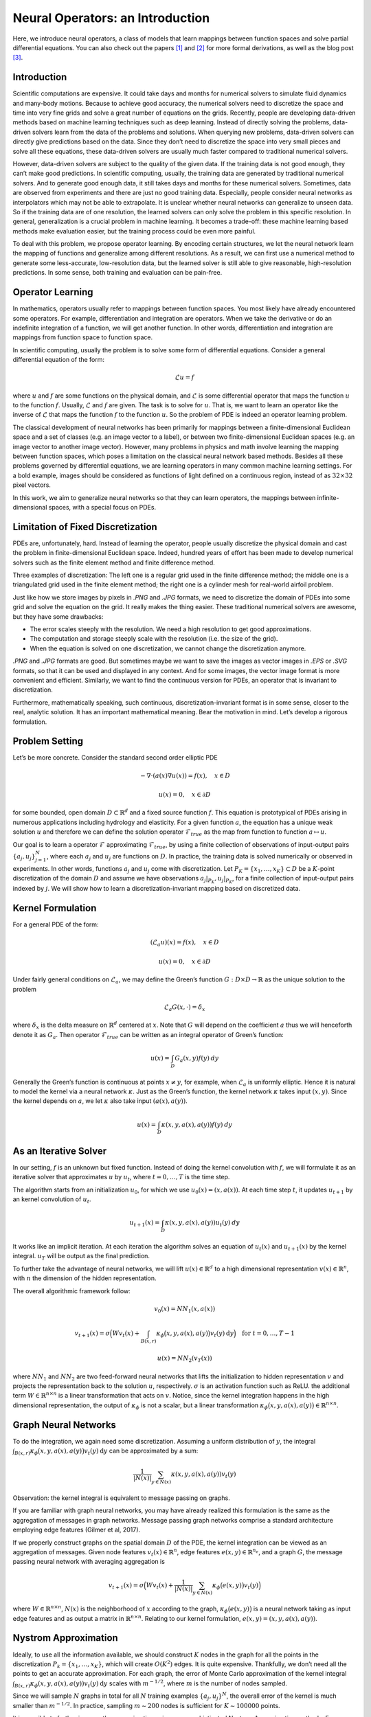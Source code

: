 .. _neuralop_intro:

=================================
Neural Operators: an Introduction
=================================


Here, we introduce neural operators, a class of models that learn
mappings between function spaces and solve partial differential equations.
You can also check out the papers [1]_ and [2]_ for more formal derivations,
as well as the blog post [3]_.

Introduction
============

Scientific computations are expensive.
It could take days and months for numerical solvers to simulate fluid dynamics and many-body motions.
Because to achieve good accuracy,
the numerical solvers need to discretize the space and time into very fine grids
and solve a great number of equations on the grids.
Recently, people are developing data-driven methods based on machine learning techniques such as deep learning.
Instead of directly solving the problems, data-driven solvers learn from the data of the problems and solutions.
When querying new problems, data-driven solvers can directly give predictions based on the data.
Since they don’t need to discretize the space into very small pieces and solve all these equations,
these data-driven solvers are usually much faster compared to traditional numerical solvers.

However, data-driven solvers are subject to the quality of the given data.
If the training data is not good enough, they can’t make good predictions.
In scientific computing, usually, the training data are generated by traditional numerical solvers.
And to generate good enough data, it still takes days and months for these numerical solvers.
Sometimes, data are observed from experiments and there are just no good training data.
Especially, people consider neural networks as interpolators which may not be able to extrapolate.
It is unclear whether neural networks can generalize to unseen data.
So if the training data are of one resolution,
the learned solvers can only solve the problem in this specific resolution.
In general, generalization is a crucial problem in machine learning.
It becomes a trade-off: these machine learning based methods make evaluation easier,
but the training process could be even more painful.

To deal with this problem, we propose operator learning. By encoding certain structures,
we let the neural network learn the mapping of functions and generalize among different resolutions.
As a result, we can first use a numerical method to generate some less-accurate, low-resolution data,
but the learned solver is still able to give reasonable, high-resolution predictions.
In some sense, both training and evaluation can be pain-free.

.. raw:: html

   <div style="margin-top: 2em;"></div>

Operator Learning
=================

In mathematics, operators usually refer to mappings between function spaces.
You most likely have already encountered some operators.
For example, differentiation and integration are operators.
When we take the derivative  or do an indefinite integration of a function,
we will get another function.
In other words, differentiation and integration are mappings from function space to function space.

In scientific computing, usually the problem is to solve some form of differential equations. Consider a general differential equation of the form:

.. math::
    \mathcal{L}u = f

where  :math:`u` and :math:`f` are some functions on the physical domain, and
:math:`\mathcal{L}` is some differential operator that maps
the function :math:`u` to the function :math:`f`.
Usually, :math:`\mathcal{L}` and :math:`f` are given. The task is to solve for :math:`u`.
That is, we want to learn an operator like the inverse of :math:`\mathcal{L}` that
maps the function :math:`f` to the function :math:`u`.
So the problem of PDE is indeed an operator learning problem.

The classical development of neural networks has been primarily
for mappings between a finite-dimensional Euclidean space and a set of classes
(e.g. an image vector to a label),
or between two finite-dimensional Euclidean spaces (e.g. an image vector to another image vector).
However, many problems in physics and math involve learning the mapping between function spaces,
which poses a limitation on the classical neural network based methods.
Besides all these problems governed by differential equations,
we are learning operators in many common machine learning settings.
For a bold example, images should be considered as functions of light defined on a continuous region,
instead of as :math:`32 \times 32` pixel vectors.

In this work, we aim to generalize neural networks so that they can learn operators,
the mappings between infinite-dimensional spaces, with a special focus on PDEs.

.. raw:: html

   <div style="margin-top: 2em;"></div>

Limitation of Fixed Discretization
==================================

PDEs are, unfortunately, hard.
Instead of learning the operator, people usually discretize the physical domain
and cast the problem in finite-dimensional Euclidean space.
Indeed, hundred years of effort has been made to develop numerical solvers
such as the finite element method and finite difference method.

.. image:: /_static/images/grids.jpg
  :width: 800

Three examples of discretization:
The left one is a regular grid used in the finite difference method;
the middle one is a triangulated grid used in the finite element method;
the right one is a cylinder mesh for real-world airfoil problem.


Just like how we store images by pixels in *.PNG* and *.JPG* formats,
we need to discretize the domain of PDEs into some grid and solve the equation on the grid.
It really makes the thing easier.
These traditional numerical solvers are awesome, but they have some drawbacks:


- The error scales steeply with the resolution. We need a high resolution to get good approximations.
- The computation and storage steeply scale with the resolution (i.e. the size of the grid).
- When the equation is solved on one discretization, we cannot change the discretization anymore.


*.PNG* and *.JPG* formats are good.
But sometimes maybe we want to save the images as vector images in *.EPS* or *.SVG* formats,
so that it can be used and displayed in any context.
And for some images, the vector image format is more convenient and efficient.
Similarly, we want to find the continuous version for PDEs, an operator that is invariant to discretization.

Furthermore, mathematically speaking, such continuous,
discretization-invariant format is in some sense, closer to the real, analytic solution.
It has an important mathematical meaning.
Bear the motivation in mind. Let’s develop a rigorous formulation.

.. raw:: html

   <div style="margin-top: 2em;"></div>

Problem Setting
===============

Let’s be more concrete. Consider the standard second order elliptic PDE

.. math::
    - \nabla \cdot (a(x) \nabla u(x))  = f(x), \quad  x \in D

.. math::
    u(x) = 0, \quad x \in \partial D

for some bounded, open domain :math:`D \subset \mathbb{R}^d` and a fixed source function
:math:`f`. This equation is prototypical of PDEs arising in
numerous applications including hydrology  and elasticity.
For a given function :math:`a`,
the equation has a unique weak solution :math:`u`
and therefore we can define the solution operator :math:`\mathcal{F}_{true}`
as the map from function to function :math:`a \mapsto u`.

Our goal is to learn a operator :math:`\mathcal{F}` approximating :math:`\mathcal{F}_{true}`,
by using a finite collection of observations of input-output pairs
:math:`\{a_j, u_j\}_{j=1}^N`, where each :math:`a_j` and :math:`u_j` are functions on :math:`D`.
In practice, the training data is solved numerically or observed in experiments.
In other words, functions :math:`a_j` and :math:`u_j` come with discretization.
Let :math:`P_K = \{x_1,\dots,x_K\} \subset D` be a :math:`K`-point discretization of the domain
:math:`D` and assume we have observations :math:`a_j|_{P_K}, u_j|_{P_K}`, for a finite
collection  of input-output pairs indexed by :math:`j`.
We will show how to learn a discretization-invariant mapping based on discretized data.

.. raw:: html

   <div style="margin-top: 2em;"></div>

Kernel Formulation
==================

For a general PDE of the form:

.. math::
    (\mathcal{L}_a u)(x)= f(x), \quad x \in D

.. math::
    u(x) = 0, \quad x \in \partial D

Under fairly general conditions on :math:`\mathcal{L}_a`,
we may define the Green’s function :math:`G : D \times D \to \mathbb{R}` as the
unique solution to the problem

.. math::
    \mathcal{L}_a G(x, \cdot) = \delta_x

where :math:`\delta_x` is the delta measure on :math:`\mathbb{R}^d` centered at :math:`x`.
Note that :math:`G` will depend on the coefficient :math:`a` thus we will henceforth denote it as :math:`G_a`.
Then operator :math:`\mathcal{F}_{true}` can be written as an integral operator of Green’s function:

.. math::
    u(x) = \int_D G_a(x,y)f(y) \: dy

Generally the Green’s function is continuous at points :math:`x \neq y`,
for example, when :math:`\mathcal{L}_a` is uniformly elliptic.
Hence it is natural to model the kernel via a neural network :math:`\kappa`.
Just as the Green’s function, the kernel network :math:`\kappa` takes input :math:`(x,y)`.
Since the kernel depends on :math:`a`, we let :math:`\kappa` also take input :math:`(a(x),a(y))`.

.. math::
    u(x) = \int_D \kappa(x,y,a(x),a(y))f(y) \: dy

.. raw:: html

   <div style="margin-top: 2em;"></div>

As an Iterative Solver
======================

In our setting, :math:`f` is an unknown but fixed function.
Instead of doing the kernel convolution with :math:`f`,
we will formulate it as an iterative solver
that approximates :math:`u` by :math:`u_t`,
where :math:`t = 0,\ldots,T` is the time step.

The algorithm starts from an initialization :math:`u_0`,
for which we use :math:`u_0(x) = (x, a(x))`.
At each time step :math:`t`, it updates :math:`u_{t+1}` by an kernel convolution of :math:`u_{t}`.

.. math::
    u_{t+1}(x) = \int_D \kappa(x,y,a(x),a(y))u_{t}(y) \: dy

It works like an implicit iteration.
At each iteration the algorithm solves an equation of :math:`u_{t}(x)` and :math:`u_{t+1}(x)`
by the kernel integral. :math:`u_T` will be output as the final prediction.

To further take the advantage of neural networks,
we will lift :math:`u(x) \in \mathbb{R}^d`
to a high dimensional representation :math:`v(x) \in \mathbb{R}^n`,
with :math:`n` the dimension of the hidden representation.

The overall algorithmic framework follow:

.. math::
    v_0(x) = NN_1 (x, a(x))

.. math::
    v_{t+1}(x) = \sigma\Big( W v_t(x) + \int_{B(x,r)} \kappa_{\phi}\big(x,y,a(x),a(y)\big) v_t(y)\: \mathrm{d}y \Big) \quad \text{for } \ t=0,\ldots,T-1

.. math::
    u(x) = NN_2 (v_T (x))

where :math:`NN_1` and :math:`NN_2` are two feed-forward neural networks
that lifts the initialization to hidden representation :math:`v`
and projects the representation back to the solution :math:`u`, respectively.
:math:`\sigma` is an activation function such as ReLU.
the additional term :math:`W \in \mathbb{R}^{n \times n}` is a linear transformation
that acts on :math:`v`.
Notice, since the kernel integration happens in the high dimensional representation,
the output of :math:`\kappa_{\phi}` is not a scalar,
but a linear transformation :math:`\kappa_{\phi}\big(x,y,a(x),a(y)\big)\in \mathbb{R}^{n \times n}`.

.. raw:: html

   <div style="margin-top: 2em;"></div>

Graph Neural Networks
=====================

To do the integration, we again need some discretization.
Assuming a uniform distribution of :math:`y`,
the integral :math:`\int_{B(x,r)} \kappa_{\phi}\big(x,y,a(x),a(y)\big)
v_t(y)\: \mathrm{d}y` can be approximated by a sum:

.. math::
    \frac{1}{|N(x)|}\sum_{y \in N(x)} \kappa(x,y,a(x),a(y))v_t(y)


Observation: the kernel integral is equivalent to message passing on graphs.


If you are familiar with graph neural networks,
you may have already realized this formulation is the same as
the aggregation of messages in graph networks.
Message passing graph networks comprise a standard architecture employing edge features
(Gilmer et al, 2017).

If we properly construct graphs on the spatial domain :math:`D` of the PDE,
the kernel integration can be viewed as an aggregation of messages.
Given node features :math:`v_t(x) \in \mathbb{R}^{n}`,
edge features :math:`e(x,y) \in \mathbb{R}^{n_e}`,
and a graph :math:`G`, the message passing neural network with averaging aggregation is

.. math::
    v_{t+1}(x) =  \sigma\Big(W v_t(x) + \frac{1}{|N(x)|} \sum_{y \in N(x)} \kappa_{\phi}\big(e(x,y)\big) v_t(y)\Big)

where :math:`W \in \mathbb{R}^{n \times n}`,
:math:`N(x)` is the neighborhood of :math:`x` according to the graph,
:math:`\kappa_{\phi}\big(e(x,y)\big)` is a neural network
taking as input edge features and as output
a matrix in :math:`\mathbb{R}^{n \times n}`.
Relating to our kernel formulation, :math:`e(x,y) = (x,y,a(x),a(y))`.

.. image:: /_static/images/graph.jpg
  :width: 800

.. raw:: html

   <div style="margin-top: 2em;"></div>

Nystrom Approximation
=====================

Ideally, to use all the information available,
we should construct :math:`K` nodes in the graph for all the points in the discretization
:math:`P_k = \{x_1,\ldots, x_K\}`, which will create :math:`O(K^2)` edges.
It is quite expensive.
Thankfully, we don’t need all the points to get an accurate approximation.
For each graph, the error of Monte Carlo approximation of the kernel integral
:math:`\int_{B(x,r)} \kappa_{\phi}(x,y,a(x),a(y)) v_t(y)\: \mathrm{d}y` scales with :math:`m^{-1/2}`,
where :math:`m` is the number of nodes sampled.

Since we will sample :math:`N` graphs in total for all :math:`N` training examples :math:`\{a_j, u_j\}^N`,
the overall error of the kernel is much smaller than :math:`m^{-1/2}`.
In practice, sampling :math:`m \sim 200` nodes is sufficient for :math:`K \sim 100000` points.

It is possible to further improve the approximation
using more sophisticated Nystrom Approximation methods.
For example, we can estimate the importance of each point,
and add more nodes to the difficult and singularity areas in the PDEs.

.. raw:: html

   <div style="margin-top: 2em;"></div>

Experiments: Poisson Equations
==============================

First let’s do a sanity check. Consider a simple poisson equation:

.. math::
    -\Delta u = f

We set :math:`v_0 = f` and :math:`T=1`, using one iteration of the graph kernel network
to learn the operator :math:`\mathcal{F}: f \mapsto u`.

poisson equation
----------------

.. image:: /_static/images/nik_kernel.jpg
  :width: 800

As shown in the figure above, we compare the true analytic Green function :math:`G(x,y)` (left)
with the learned kernel :math:`\kappa_{\phi}(x,y)`  (right).
The learned kernel is almost the same as the true kernel,
which means our neural network formulation matches the Green function expression.

2D poisson equation
-------------------

.. image:: /_static/images/GKN_compare.jpg
  :width: 800

By assuming the kernel structure,
graph kernel networks need only a few training examples to learn the shape of solution :math:`u`.
As shown in the figure above, the graph kernel network can roughly learn :math:`u` with :math:`5` training pairs,
which a feedforward neural network need at least :math:`100` training examples.

.. raw:: html

   <div style="margin-top: 2em;"></div>

Experiments: generalization of resolution
=========================================


For the large scale experiments, we use Darcy equation of the form

.. math::
    - \nabla \cdot (a(x) \nabla u(x))  = f(x), \quad  x \in D

.. math::
    u(x) = 0, \quad x \in \partial D

and learn the operator :math:`\mathcal{F}: a \mapsto u`.

To show the generalization property, we train the graph kernel network
with nodes sampled from the resolution :math:`s \times s`
and test on another resolution :math:`s' \times s'` .


As shown in the table above for each row,
the test errors on different resolutions are about the same,
which means the graph kernel network can
also generalize in the semi-supervised setting.
A figure for :math:`s=16, s'=241` is shown below (where error is absolute squared error):

.. image:: /_static/images/uai_16to241.jpg
  :width: 800

.. raw:: html

   <div style="margin-top: 2em;"></div>

Conclusion
==========

In this work we proposed to use graph networks for operator learning in PDE problems.
By varying the underlying graph and discretization,
the learned kernel is invariant of the discretization.
Experiments confirm the graph kernel networks are able to generalize among different discretizations.
And in the fixed discretization setting, the graph kernel networks also have good performance compared to several benchmarks.

References
==========

.. [1] Neural operator: Graph kernel network for partial differential equations,
    Zongyi Li, Nikola Kovachki, Kamyar Azizzadenesheli, Burigede Liu, Kaushik Bhattacharya, Andrew Stuart, Anima Anandkumar

.. [2] Neural operator: Learning maps between function spaces,
    Nikola Kovachki, Zongyi Li, Kamyar Azizzadenesheli, Burigede Liu, Kaushik Bhattacharya, Andrew Stuart, Anima Anandkumar

.. [3] Blog post by Zongyi Li, https://zongyi-li.github.io/blog/2020/graph-pde/